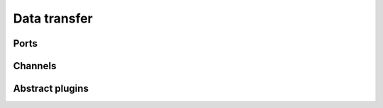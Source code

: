 .. _data_transfer:

Data transfer
=============

Ports
-----

Channels
--------

Abstract plugins
----------------
